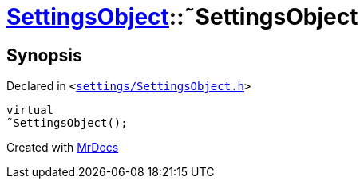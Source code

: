 [#SettingsObject-2destructor]
= xref:SettingsObject.adoc[SettingsObject]::&tilde;SettingsObject
:relfileprefix: ../
:mrdocs:


== Synopsis

Declared in `&lt;https://github.com/PrismLauncher/PrismLauncher/blob/develop/launcher/settings/SettingsObject.h#L58[settings&sol;SettingsObject&period;h]&gt;`

[source,cpp,subs="verbatim,replacements,macros,-callouts"]
----
virtual
&tilde;SettingsObject();
----



[.small]#Created with https://www.mrdocs.com[MrDocs]#
